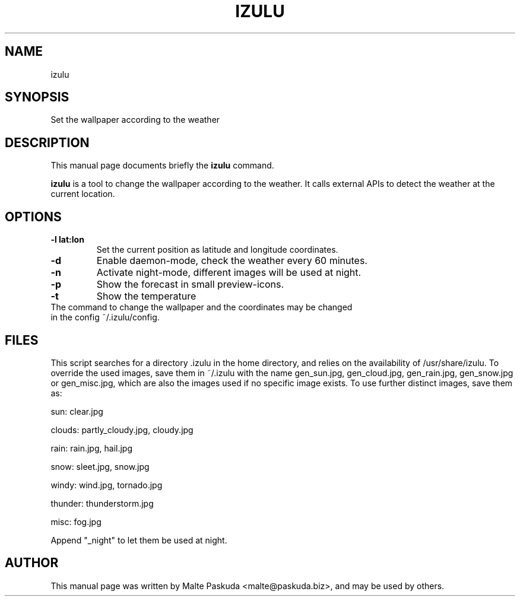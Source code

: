 .TH "IZULU" "1" "December 02, 2009" "Malte Paskuda" ""
.SH "NAME"
izulu
.SH "SYNOPSIS"
Set the wallpaper according to the weather

.SH "DESCRIPTION"
This manual page documents briefly the
.B izulu
command.
.PP 
\fBizulu\fP is a tool to change the wallpaper according to the weather. It calls external APIs to detect the weather at the current location.
.SH "OPTIONS"
.TP 
.B \-l "lat:lon"
Set the current position as latitude and longitude coordinates.
.TP 
.BI \-d
Enable daemon\-mode, check the weather every 60 minutes.
.TP 
.BI \-n
Activate night\-mode, different images will be used at night.
.TP 
.BI \-p
Show the forecast in small preview\-icons.
.TP 
.BI \-t 
Show the temperature
.TP 
.TP 
The command to change the wallpaper and the coordinates may be changed in the config ~/.izulu/config.
.SH "FILES"
This script searches for a directory .izulu in the home directory, and relies on the availability of /usr/share/izulu. To override the used images, save them in ~/.izulu with the name gen_sun.jpg, gen_cloud.jpg, gen_rain.jpg, gen_snow.jpg or gen_misc.jpg, which are also the images used if no specific image exists.
To use further distinct images, save them as:

sun: clear.jpg

clouds: partly_cloudy.jpg, cloudy.jpg

rain: rain.jpg, hail.jpg

snow: sleet.jpg, snow.jpg

windy: wind.jpg, tornado.jpg

thunder: thunderstorm.jpg

misc: fog.jpg

Append "_night" to let them be used at night.

.SH "AUTHOR"
This manual page was written by Malte Paskuda <malte@paskuda.biz>,
and may be used by others.
